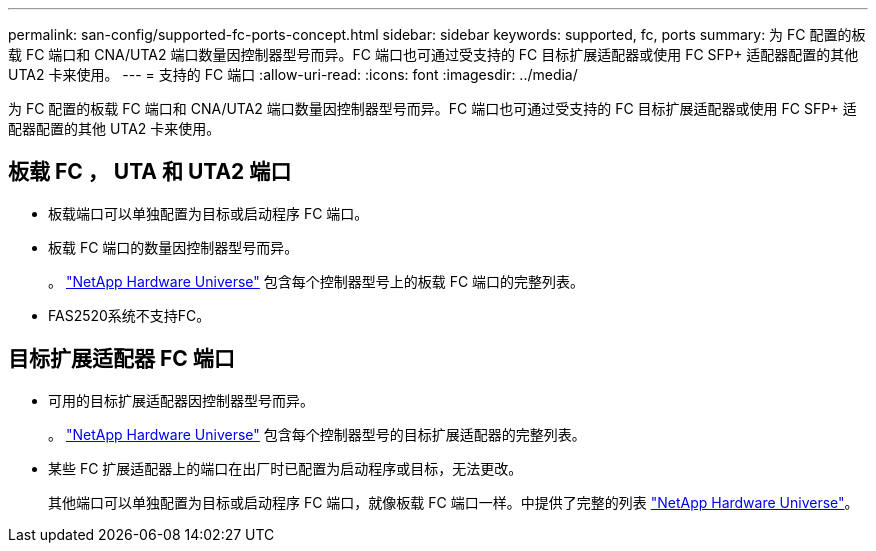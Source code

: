 ---
permalink: san-config/supported-fc-ports-concept.html 
sidebar: sidebar 
keywords: supported, fc, ports 
summary: 为 FC 配置的板载 FC 端口和 CNA/UTA2 端口数量因控制器型号而异。FC 端口也可通过受支持的 FC 目标扩展适配器或使用 FC SFP+ 适配器配置的其他 UTA2 卡来使用。 
---
= 支持的 FC 端口
:allow-uri-read: 
:icons: font
:imagesdir: ../media/


[role="lead"]
为 FC 配置的板载 FC 端口和 CNA/UTA2 端口数量因控制器型号而异。FC 端口也可通过受支持的 FC 目标扩展适配器或使用 FC SFP+ 适配器配置的其他 UTA2 卡来使用。



== 板载 FC ， UTA 和 UTA2 端口

* 板载端口可以单独配置为目标或启动程序 FC 端口。
* 板载 FC 端口的数量因控制器型号而异。
+
。 https://hwu.netapp.com["NetApp Hardware Universe"^] 包含每个控制器型号上的板载 FC 端口的完整列表。

* FAS2520系统不支持FC。




== 目标扩展适配器 FC 端口

* 可用的目标扩展适配器因控制器型号而异。
+
。 https://hwu.netapp.com["NetApp Hardware Universe"^] 包含每个控制器型号的目标扩展适配器的完整列表。

* 某些 FC 扩展适配器上的端口在出厂时已配置为启动程序或目标，无法更改。
+
其他端口可以单独配置为目标或启动程序 FC 端口，就像板载 FC 端口一样。中提供了完整的列表 https://hwu.netapp.com["NetApp Hardware Universe"^]。


